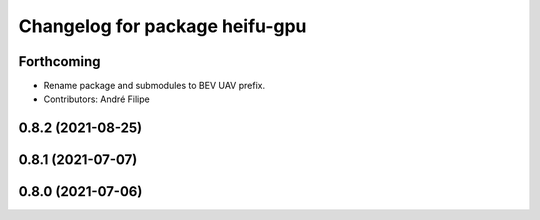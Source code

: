 ^^^^^^^^^^^^^^^^^^^^^^^^^^^^^^^
Changelog for package heifu-gpu
^^^^^^^^^^^^^^^^^^^^^^^^^^^^^^^

Forthcoming
-----------
* Rename package and submodules to BEV UAV prefix.
* Contributors: André Filipe

0.8.2 (2021-08-25)
------------------

0.8.1 (2021-07-07)
------------------

0.8.0 (2021-07-06)
------------------
